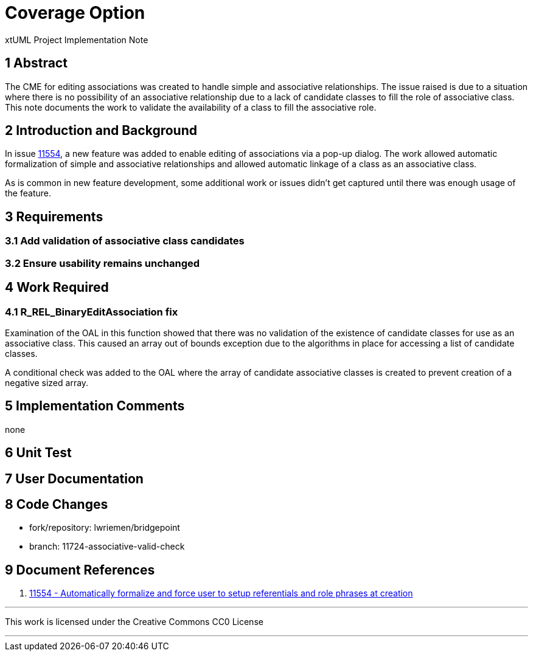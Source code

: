 = Coverage Option

xtUML Project Implementation Note

== 1 Abstract

The CME for editing associations was created to handle simple and associative
relationships. The issue raised is due to a situation where there is no
possibility of an associative relationship due to a lack of candidate classes to
fill the role of associative class. This note documents the work to validate the
availability of a class to fill the associative role.

== 2 Introduction and Background

In issue <<dr-1,11554>>, a new feature was added to enable editing of
associations via a pop-up dialog. The work allowed automatic formalization of
simple and associative relationships and allowed automatic linkage of a class as
an associative class.

As is common in new feature development, some additional work or issues didn't
get captured until there was enough usage of the feature.

== 3 Requirements

=== 3.1 Add validation of associative class candidates

=== 3.2 Ensure usability remains unchanged

== 4 Work Required

=== 4.1 R_REL_BinaryEditAssociation fix
Examination of the OAL in this function showed that there was no validation of
the existence of candidate classes for use as an associative class. This caused
an array out of bounds exception due to the algorithms in place for accessing a
list of candidate classes.

A conditional check was added to the OAL where the array of candidate
associative classes is created to prevent creation of a negative sized array.


== 5 Implementation Comments

none

== 6 Unit Test


== 7 User Documentation


== 8 Code Changes

- fork/repository:  lwriemen/bridgepoint
- branch:  11724-associative-valid-check


== 9 Document References

. [[dr-1]] https://support.onefact.net/issues/11554[11554 - Automatically
formalize and force user to setup referentials and role phrases at creation]

---

This work is licensed under the Creative Commons CC0 License

---
